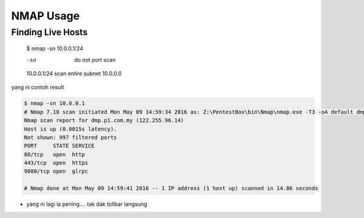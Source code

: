 NMAP Usage
==========

Finding Live Hosts
------------------

  $ nmap -sn 10.0.0.1/24
  
  -sn   do not port scan
  10.0.0.1/24   scan entire subnet 10.0.0.0
  
yang ni contoh result

.. code-block:: console
  
  $ nmap -sn 10.0.0.1
  # Nmap 7.10 scan initiated Mon May 09 14:59:34 2016 as: Z:\PentestBox\bin\Nmap\nmap.exe -T3 -oA default dmp.p1.com.my
  Nmap scan report for dmp.p1.com.my (122.255.96.14)
  Host is up (0.0015s latency).
  Not shown: 997 filtered ports
  PORT     STATE SERVICE
  80/tcp   open  http
  443/tcp  open  https
  9080/tcp open  glrpc

  # Nmap done at Mon May 09 14:59:41 2016 -- 1 IP address (1 host up) scanned in 14.06 seconds

.. code-block:: python
  def bubble_sort(items):
    """ Implementation of bubble sort """
    for i in range(len(items)):
        for j in range(len(items)-1-i):
            if items[j] > items[j+1]:
                # Swap!
                items[j], items[j+1] = items[j+1], items[j]

* yang ni lagi la pening.... tak dak tollbar langsung

.. image:: https://upload.wikimedia.org/wikipedia/commons/2/28/S10.08_Gizeh%2C_image_9627.jpg
